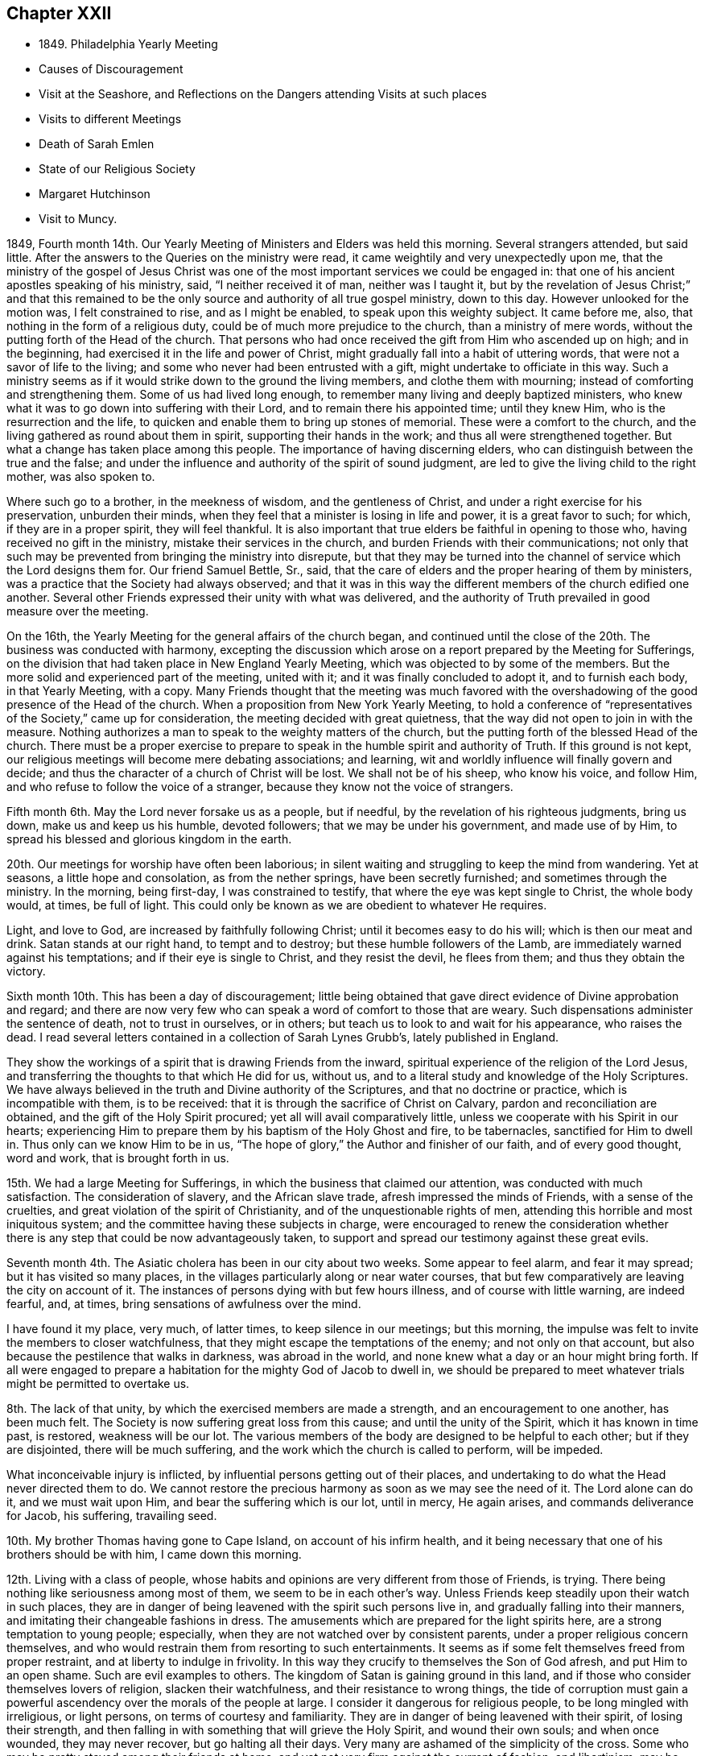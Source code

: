 == Chapter XXII

[.chapter-synopsis]
* 1849+++.+++ Philadelphia Yearly Meeting
* Causes of Discouragement
* Visit at the Seashore, and Reflections on the Dangers attending Visits at such places
* Visits to different Meetings
* Death of Sarah Emlen
* State of our Religious Society
* Margaret Hutchinson
* Visit to Muncy.

1849, Fourth month 14th. Our Yearly Meeting of Ministers and Elders was held this morning.
Several strangers attended, but said little.
After the answers to the Queries on the ministry were read,
it came weightily and very unexpectedly upon me,
that the ministry of the gospel of Jesus Christ was one
of the most important services we could be engaged in:
that one of his ancient apostles speaking of his ministry, said,
"`I neither received it of man, neither was I taught it,
but by the revelation of Jesus Christ;`" and that this remained to be
the only source and authority of all true gospel ministry,
down to this day.
However unlooked for the motion was, I felt constrained to rise,
and as I might be enabled, to speak upon this weighty subject.
It came before me, also, that nothing in the form of a religious duty,
could be of much more prejudice to the church, than a ministry of mere words,
without the putting forth of the Head of the church.
That persons who had once received the gift from Him who ascended up on high;
and in the beginning, had exercised it in the life and power of Christ,
might gradually fall into a habit of uttering words,
that were not a savor of life to the living;
and some who never had been entrusted with a gift,
might undertake to officiate in this way.
Such a ministry seems as if it would strike down to the ground the living members,
and clothe them with mourning; instead of comforting and strengthening them.
Some of us had lived long enough, to remember many living and deeply baptized ministers,
who knew what it was to go down into suffering with their Lord,
and to remain there his appointed time; until they knew Him,
who is the resurrection and the life,
to quicken and enable them to bring up stones of memorial.
These were a comfort to the church,
and the living gathered as round about them in spirit,
supporting their hands in the work; and thus all were strengthened together.
But what a change has taken place among this people.
The importance of having discerning elders,
who can distinguish between the true and the false;
and under the influence and authority of the spirit of sound judgment,
are led to give the living child to the right mother, was also spoken to.

Where such go to a brother, in the meekness of wisdom, and the gentleness of Christ,
and under a right exercise for his preservation, unburden their minds,
when they feel that a minister is losing in life and power, it is a great favor to such;
for which, if they are in a proper spirit, they will feel thankful.
It is also important that true elders be faithful in opening to those who,
having received no gift in the ministry, mistake their services in the church,
and burden Friends with their communications;
not only that such may be prevented from bringing the ministry into disrepute,
but that they may be turned into the channel of service which the Lord designs them for.
Our friend Samuel Bettle, Sr., said,
that the care of elders and the proper hearing of them by ministers,
was a practice that the Society had always observed;
and that it was in this way the different members of the church edified one another.
Several other Friends expressed their unity with what was delivered,
and the authority of Truth prevailed in good measure over the meeting.

On the 16th, the Yearly Meeting for the general affairs of the church began,
and continued until the close of the 20th. The business was conducted with harmony,
excepting the discussion which arose on a report prepared by the Meeting for Sufferings,
on the division that had taken place in New England Yearly Meeting,
which was objected to by some of the members.
But the more solid and experienced part of the meeting, united with it;
and it was finally concluded to adopt it, and to furnish each body,
in that Yearly Meeting, with a copy.
Many Friends thought that the meeting was much favored with the
overshadowing of the good presence of the Head of the church.
When a proposition from New York Yearly Meeting,
to hold a conference of "`representatives of the Society,`" came up for consideration,
the meeting decided with great quietness,
that the way did not open to join in with the measure.
Nothing authorizes a man to speak to the weighty matters of the church,
but the putting forth of the blessed Head of the church.
There must be a proper exercise to prepare to speak in
the humble spirit and authority of Truth.
If this ground is not kept,
our religious meetings will become mere debating associations; and learning,
wit and worldly influence will finally govern and decide;
and thus the character of a church of Christ will be lost.
We shall not be of his sheep, who know his voice, and follow Him,
and who refuse to follow the voice of a stranger,
because they know not the voice of strangers.

Fifth month 6th. May the Lord never forsake us as a people, but if needful,
by the revelation of his righteous judgments, bring us down,
make us and keep us his humble, devoted followers; that we may be under his government,
and made use of by Him, to spread his blessed and glorious kingdom in the earth.

20th. Our meetings for worship have often been laborious;
in silent waiting and struggling to keep the mind from wandering.
Yet at seasons, a little hope and consolation, as from the nether springs,
have been secretly furnished; and sometimes through the ministry.
In the morning, being first-day, I was constrained to testify,
that where the eye was kept single to Christ, the whole body would, at times,
be full of light.
This could only be known as we are obedient to whatever He requires.

Light, and love to God, are increased by faithfully following Christ;
until it becomes easy to do his will; which is then our meat and drink.
Satan stands at our right hand, to tempt and to destroy;
but these humble followers of the Lamb, are immediately warned against his temptations;
and if their eye is single to Christ, and they resist the devil, he flees from them;
and thus they obtain the victory.

Sixth month 10th. This has been a day of discouragement;
little being obtained that gave direct evidence of Divine approbation and regard;
and there are now very few who can speak a word of comfort to those that are weary.
Such dispensations administer the sentence of death, not to trust in ourselves,
or in others; but teach us to look to and wait for his appearance, who raises the dead.
I read several letters contained in a collection of Sarah Lynes Grubb`'s,
lately published in England.

They show the workings of a spirit that is drawing Friends from the inward,
spiritual experience of the religion of the Lord Jesus,
and transferring the thoughts to that which He did for us, without us,
and to a literal study and knowledge of the Holy Scriptures.
We have always believed in the truth and Divine authority of the Scriptures,
and that no doctrine or practice, which is incompatible with them, is to be received:
that it is through the sacrifice of Christ on Calvary,
pardon and reconciliation are obtained, and the gift of the Holy Spirit procured;
yet all will avail comparatively little,
unless we cooperate with his Spirit in our hearts;
experiencing Him to prepare them by his baptism of the Holy Ghost and fire,
to be tabernacles, sanctified for Him to dwell in.
Thus only can we know Him to be in us,
"`The hope of glory,`" the Author and finisher of our faith, and of every good thought,
word and work, that is brought forth in us.

15th. We had a large Meeting for Sufferings,
in which the business that claimed our attention, was conducted with much satisfaction.
The consideration of slavery, and the African slave trade,
afresh impressed the minds of Friends, with a sense of the cruelties,
and great violation of the spirit of Christianity,
and of the unquestionable rights of men,
attending this horrible and most iniquitous system;
and the committee having these subjects in charge,
were encouraged to renew the consideration whether there is
any step that could be now advantageously taken,
to support and spread our testimony against these great evils.

Seventh month 4th. The Asiatic cholera has been in our city about two weeks.
Some appear to feel alarm, and fear it may spread; but it has visited so many places,
in the villages particularly along or near water courses,
that but few comparatively are leaving the city on account of it.
The instances of persons dying with but few hours illness,
and of course with little warning, are indeed fearful, and, at times,
bring sensations of awfulness over the mind.

I have found it my place, very much, of latter times, to keep silence in our meetings;
but this morning, the impulse was felt to invite the members to closer watchfulness,
that they might escape the temptations of the enemy; and not only on that account,
but also because the pestilence that walks in darkness, was abroad in the world,
and none knew what a day or an hour might bring forth.
If all were engaged to prepare a habitation for the mighty God of Jacob to dwell in,
we should be prepared to meet whatever trials might be permitted to overtake us.

8th. The lack of that unity, by which the exercised members are made a strength,
and an encouragement to one another, has been much felt.
The Society is now suffering great loss from this cause;
and until the unity of the Spirit, which it has known in time past, is restored,
weakness will be our lot.
The various members of the body are designed to be helpful to each other;
but if they are disjointed, there will be much suffering,
and the work which the church is called to perform, will be impeded.

What inconceivable injury is inflicted,
by influential persons getting out of their places,
and undertaking to do what the Head never directed them to do.
We cannot restore the precious harmony as soon as we may see the need of it.
The Lord alone can do it, and we must wait upon Him,
and bear the suffering which is our lot, until in mercy, He again arises,
and commands deliverance for Jacob, his suffering, travailing seed.

10th. My brother Thomas having gone to Cape Island, on account of his infirm health,
and it being necessary that one of his brothers should be with him,
I came down this morning.

12th. Living with a class of people,
whose habits and opinions are very different from those of Friends, is trying.
There being nothing like seriousness among most of them,
we seem to be in each other`'s way.
Unless Friends keep steadily upon their watch in such places,
they are in danger of being leavened with the spirit such persons live in,
and gradually falling into their manners,
and imitating their changeable fashions in dress.
The amusements which are prepared for the light spirits here,
are a strong temptation to young people; especially,
when they are not watched over by consistent parents,
under a proper religious concern themselves,
and who would restrain them from resorting to such entertainments.
It seems as if some felt themselves freed from proper restraint,
and at liberty to indulge in frivolity.
In this way they crucify to themselves the Son of God afresh,
and put Him to an open shame.
Such are evil examples to others.
The kingdom of Satan is gaining ground in this land,
and if those who consider themselves lovers of religion, slacken their watchfulness,
and their resistance to wrong things,
the tide of corruption must gain a powerful ascendency
over the morals of the people at large.
I consider it dangerous for religious people, to be long mingled with irreligious,
or light persons, on terms of courtesy and familiarity.
They are in danger of being leavened with their spirit, of losing their strength,
and then falling in with something that will grieve the Holy Spirit,
and wound their own souls; and when once wounded, they may never recover,
but go halting all their days.
Very many are ashamed of the simplicity of the cross.
Some who may be pretty stayed among their friends at home,
and yet not very firm against the current of fashion, and libertinism,
may be thus drawn into it; and at such places,
lay aside the Quaker character and manners, almost altogether;
thereby bringing reproach upon the name and cause of Christ.

Those who are enemies to religion, and ready to disseminate their poisonous opinions,
are often found in these places of public resort; where they put on great politeness,
and blandness of manner,
to insinuate themselves more effectually into the esteem of strangers.
They often carry an exterior of great kindness,
and interest in the accommodation of others; by which,
unwary young people may be attracted to them, and led to think,
that where such apparently disinterested good-will exists,
the principles cannot be dangerous.
To send young people where they will mingle with such,
exposes them to receive a hurtful bias, which it may be extremely difficult to eradicate,
and which may be used by Satan to destroy their faith in the christian religion,
or hinder them from giving up to walk in the path of self-denial.
We cannot expect, while in this world,
to avoid all interaction with men who have little or no religious scruples;
but the less of it, the better.
Many parents who have permitted their children
to associate with the gay and the frivolous,
have finally found their sons and daughters had a total
disrelish for plain and unfashionable company.
The gay world, which lies in wickedness, has stolen away their hearts from their Savior;
they become dissatisfied with that which is serious, and restrictive,
and are soon prepared to leave the Society, of which they were birthright members,
to become votaries of the world.

17th. I have passed some of the time here in
reading the letters of that extraordinary woman,
the late Sarah Lynes Grubb.
She was an instrument peculiarly prepared by the Lord Almighty,
to uphold and to spread the doctrines and testimonies of the christian religion,
as promulgated by George Fox, R. Barclay, and other Friends,
in the rise of our religious Society.
The reliance of some, among Friends, upon human talents, without waiting upon the Lord,
to receive from Him ability and authority for every good word and work,
occasioned her much suffering and anxiety; especially,
in relation to its effect on the true welfare of the Society,
and the blessed cause given it to uphold.
In this exercise, she appears to have labored much alone for several years;
but when called upon to advocate the cause of her Divine Master,
she was plain and thorough in her testimony; especially,
against all the efforts used by some to change the faith of Friends;
often expressing the belief, that such would, in time, be scattered;
and that a righteous seed would be preserved, that shall again flourish.

18th. Another brother coming down to stay with Thomas, I returned home.

22nd. The cholera has been in our city several weeks,
twelve to thirty dying daily with the fearful disease.

26th. In the night season, I lay sometime awake, under mournful feelings;
death being abroad, summoning many to their everlasting home.
But as I looked towards the Lord Almighty, in his holy temple,
endeavoring to rely upon Him, the language was sweetly revived:
They that trust in the Lord, shall not be confounded, but they shall be as Mount Zion,
that cannot be removed;
and ability was mercifully granted to put my trust in my blessed Heavenly Father,
and safely to repose upon his goodness, and unfailing compassionate regard towards me,
a poor unworthy creature.

31st. I received information of the decease of Sarah Emlen.
This dear Friend was an acceptable minister,
and had been much dedicated to the Lord`'s service.
She, and her ministerial labors, will doubtless be much missed in the church.
The removal of faithful laborers at this day of close conflict and proving,
adds to the mournful feelings with which many are now clothed;
but it is no time to cast away our confidence in Boundless Mercy and compassion.
The Lord`'s arm is not shortened, nor his ear grown heavy;
but I believe we may safely conclude, that after purging and humbling his people,
He will arise in his might, dissipate the clouds,
and again give precious gifts to sons and daughters.

Eighth month 6th. Mary Carpenter, a member of Philadelphia Monthly Meeting,
having deceased, I felt my mind drawn in sympathy to go to the house,
and sit with the connections and friends.
The expression,
"`Precious in the sight of the Lord is the death of his saints,`" came before me;
and under the constraining influence of Heavenly Love, I was led to testify,
that it was a blessed gathering of the sanctified in Christ Jesus,
to their everlasting mansion among the saints in light; and to declare my belief,
that if those who are left in this state of probation,
follow them as they followed Christ, walking by the same rule and minding the same thing,
they will be also prepared by the Holy Spirit, to receive precious gifts;
and the doctrines and testimonies of the gospel given Friends to support,
will not be permitted to fall to the ground in this city.
It was a tendering, comforting opportunity, that ended in peace.

Our Quarterly Meeting, which met this day, was held in solemn silence;
which led me to think,
that while we can hold our religious meetings under such solemnity,
we are not deserted by the Gracious Head of the Church.
May we be preserved in reverent, humble waiting before Him,
and with loins girded and lights burning, do his blessed will on all occasions.
A concern for the welfare of members of the meeting on the other side of the mountains,
spread over us, and a few Friends were separated to make them a visit,
in the love of the gospel, for their strength and encouragement.

15th. Went with my dear wife to Salem Select Quarterly Meeting, held at Woodbury;
which is in a very reduced state.
Several of the members were absent today, occasioned by the death of Mary Shepard,
of Greenwich, who had been but a few years acknowledged as a minister,
and was well esteemed by those who were acquainted with her, in the exercise of her gift.
Our condition as a religious body calls for deep indwelling with the Master,
and serious enquiry what He would have every one to do;
that each may know the work of salvation to be going on with the day,
and receive ability to build up the waste places.

16th. In the forepart of the Quarterly Meeting, our beloved friend Sarah Hillman,
was engaged in acceptable testimony to the unfailing
goodness of our Heavenly Father towards his children,
even when their faith may seem ready to fail.
He changes not.
It was reviving and strengthening to the tribulated followers of Christ.
Although I felt low, yet after a time of waiting,
I was constrained to arise with the query, "`When the Son of man comes,
shall he find faith on the earth?`"
When He comes into the hearts of many who profess his holy religion,
will He find that living faith, which is the saints`' victory over the world,
the flesh and the devil?
A mere belief in the doctrines of the New Testament,
without obedience to the inwardly revealed will of God, will avail but little.
There is a faith that overcomes the world,
and there is a faith that is overcome by the world.
Many who have a plain outside, are seeking to become rich,
and straining all their powers to accumulate wealth, that they may be great in the world,
and receive honor from men;
but these are stumbling blocks in the way of serious enquirers after the Truth;
and they are burdens to the living members of the Church of Christ.

Even worldly people can often discover where the substance and life are lacking;
and such bring our religious profession into disrepute.
They were solemnly called upon to renounce the world,
and make ready for the period when the cry will be sounded in their ear,
"`Behold the Bridegroom comes, go you out to meet him.`"
The gospel was preached to the poor,
and the dear young people called upon to yield to the visitations of Divine love,
and give up their hearts wholly to the government of their Savior.

Ninth month 30th. This has been a day of serious
thoughtfulness upon the state of our Society;
so great change has taken place in the number of aged, experienced members,
through removal by death.
The unsettlement produced by the promulgation of unsound principles,
has prevented growth in the Truth in many,
and it seems as if the labor which has been bestowed,
has done little more than contribute to keep some young
plants from entirely dwindling and falling away.
Comparatively few show themselves on the Lord`'s side,
by taking an active part in the affairs of the church, under his constraining power;
and this makes heavy work for those who are bound to the law of their God,
and his testimony to the life and spirituality of the gospel dispensation.
The unity and true fellowship which pertain to membership in the body
of Christ do not subsist among Friends as they once did.
It seems as if nothing but dying daily,
and waiting in resignation of soul before the Lord, for him to arise,
and work by his mighty power, can do away the divided feelings.
We cannot remove them ourselves; and some must be given up to reproach,
who may be employed as between the living and the dead, for staying the plague.
If the love of Christ did really abound in us;
that love in which He laid down his precious life for the salvation of souls,
we should be willing to enter into suffering and sympathy one with another;
and there would be no disposition to listen to, nor to spread reports,
unfavorable to those who are standing for the faith of the gospel.

That true heavenly love would lead us to pray for each other;
to keep close in spirit to the servants of the same Lord; holding up their hands,
and encouraging them in the work whereunto He has appointed them.
Hereby Satan would be disappointed in his efforts to destroy the flock;
and Friends being banded together in a united
and living travail for the prosperity of Zion,
every member keeping his and her place in the body,
the Lord would not only bless the provision of Zion, and satisfy her poor with bread,
but his work would prosper in our hands,
and sons and daughters would be brought from the east and the
west to sit down in the kingdom of the dear Son of God;
and thereby the enlargement of our borders would take place;
by which the burden-bearers and standard-bearers would be increased.

The removal of our aged and beloved friend, Margaret Hutchinson,
who has long stood as a lively, acceptable minister in our meeting,
has left a blank at the head of it, which is sensibly felt.
Her communications were mostly short, uttered with fear and trembling;
but raising the life among us.
Her appearances in supplication were much of the same character; solemn and impressive;
proceeding from the constraining power of Christ,
and under reverence and awfulness in approaching the Divine Majesty of heaven and earth.
How fathers and mothers in the unchangeable Truth have
been taken from us in the last forty years!
How soon the same merciful and long-suffering Head may see fit to supply their places,
we cannot foresee.
None can do it but Himself, by his wonder-working power.
But it is our duty to wait upon Him in faith, and when qualified therefor,
put up our prayers that He will restore judges as at the first,
and counsellors as at the beginning.

Tenth month 1st. This afternoon I attended the burial of Wm. Cooper,
from his late residence, near Camden, N. J. After some time of silence,
I felt engaged to preach the doctrine of life
and salvation through our Lord Jesus Christ;
both as he is a Mediator, glorified at the right hand of the Father,
with the glory which he had with him before the world was,
and as he is appearing by his Spirit in the hearts of all mankind;
to give every one a sense of his fallen state,
while living according to the lusts and appetites of the carnal mind;
and inciting them to repentance and the forsaking of sin.
To those who receive Him, he will give power to become the sons of God;
their sins being forgiven and washed away,
for the sake of that most satisfactory sacrifice, which he offered of Himself,
without the gates Jerusalem.
As they follow him faithfully, bearing the daily cross, and despising the shame,
they will be made partakers of the Divine nature; putting on the Lord Jesus Christ,
and no longer making provision for the lusts of the flesh;
and having confessed Him before men, they will be accepted in Him the Beloved,
and acknowledged by Him in the presence of his Father and the holy angels.

12th. Our Quarterly Meeting having appointed a committee to visit Muncy Monthly Meeting,
and its branches, four of them left Philadelphia in the cars for Pottsville,
near the head of the Schuylkill River, about ninety-one miles from the city,
which we reached about one o`'clock; dined there, and took stage for Danville,
on the north branch of the Susquehanna, about thirty-six miles from this place.
The road crosses several mountainous ridges, very much through a coal and woody country,
from the mines in which, thousand of tons of the former,
are sent annually to Philadelphia.
We got into Danville about twelve o`'clock at night, and being fatigued,
we soon retired to bed.

13th. Rose refreshed, and after breakfasting and walking in the town, we set out,
with carriage and horses, procured here for our accommodation, and rode to Greenwood,
where we put up at our friend D. M.`'s. The weather was fine, and the road good,
and we were kindly received and entertained.

14th. First-day.
Some notice having been spread, a pretty large company,
composed of the few Friends belonging to the meeting, and their neighbors, assembled;
and although it did not feel to me to be a very quickening time,
yet through Divine kindness,
ability was received to preach Christ crucified without the gates of Jerusalem,
as the way to the Father; the only name under heaven, given among men,
whereby we must be saved, now glorified with the Father, and appearing by his light,
grace or good spirit, in the heart, to destroy the works of Satan in man,
and to bring in everlasting righteousness in place thereof.
The meeting was solid, and I hope good impressions were made.

In the afternoon we had a pleasant ride over the Muncy hills, the road being very good;
and near dusk got to the residence of J. Haines,
where we met with a hospitable reception.
I had occasional conversation with Jesse Haines, his father, a minister,
now in his ninety-fourth year; whose faculties appear to be strong,
and his religious sensibility quick and clear.

16th. In the morning, while sitting by Jesse Haines,
he remarked that he expected we had been sent here by a
higher power than the Quarterly Meeting,
and my desire is, he said, that the people may receive the engrafted word.
I replied, our desire was that the quickening power might be renewedly felt,
and something known of being raised into newness of life.
We set out pretty early for Elklands;
some part of the mountain road was rough and fatiguing,
but we reached the settlement before it was quite dusk,
and were made welcome at J. McCarty`'s, by several of his children, who reside with him.

17th. Rode five miles to their Preparative Meeting.
The weather was wet; and the stirrings of Divine life were low.
Feeling the spirit of supplication, petitions were vocally put up to the Lord our God,
that in mercy and compassion, He would regard the conditions of all present.
There appeared to be some concerned Friends among them, and we had hope,
they would be more fully awakened to a sense of the necessity of
being withdrawn from the improper pursuit of the things of time,
and cherish a more fervent concern for the prosperity of truth,
than it is to be feared most are now sensible of.

18th. Before leaving the next morning,
we had a religious opportunity with the Friends where we stayed.
In the evening, being at the house of Jesse McCarty, we had a meeting with some Friends,
in which the advantage and duty of waiting upon the Lord, were in some measure set forth;
and those present were warned against being
swallowed up with the pursuit of lawful things;
and encouraged to devote themselves to the Lord`'s service,
out of meetings as well as in them.
Were this their labor and experience,
there are some among them who would become lights in that place,
and helpers in the church of Christ.
The importance of rightly maintaining the discipline,
under the guidance of the Holy Spirit, was also laid before them.

19th. We rode back to Muncy,
and were thankful to be again landed among our friends there, in safety.
Visited several families of Friends, in two of which, we had religious opportunities,
laboring to arouse them from their lukewarmness,
and pressing upon them the necessity of knowing the work of salvation to be accomplished,
while the day of mercy lasts.

21st. Attended the first-day meeting.
I felt drawn to hold forth a word of encouragement,
to those who were honestly endeavoring to stand for the Truth.
Also to show to others, that if any man be in Christ, he is a new creature;
old things are passed away, and all things become new, and all things of God.
That however valuable a belief of the truths of the gospel undoubtedly is,
it will not be sufficient, where it is only literal or educational.
We must know the new creation; the heart sanctified,
so as to be prepared as a temple for the Lord to dwell in.
He will not dwell in a defiled heart.
I felt his humbling power, softening my heart towards the people,
especially the younger part of the company; and under its heavenly influence,
the spring of the gospel was opened, and the Lord gave the word for the different states;
some of which, I believed, were tenderly reached;
and we had cause to return thanks to Him for his renewed aid, and Divine presence.
In the afternoon, we rode to Greenwood, the weather being wet;
it became dark before we reached the house of our friends D. M. and wife,
by whom we were kindly received.

22nd. In the Preparative Meeting, adjourned to this day at our request,
a qualification was again furnished to preach the gospel;
holding forth the doctrine of Christ, to place the kingdom of heaven,
and the righteousness thereof, above all other pursuits in this world.
After dining, we called upon several families,
in most of which we were engaged to labor for their encouragement,
and faithfulness to their religious duties.
True zeal is greatly lacking, and the number of Friends is now small.

23rd. Returned to Muncy this morning.
Their Select Preparative Meeting being held this afternoon, we attended it.

24th. We were at Muncy Monthly Meeting this morning.

We sat a long time in silence.
Though clothed with fear of speaking without it was required,
I also felt afraid to omit what was my duty to do.
In this state, the language of our blessed Redeemer, "`Whosoever will be great among you,
let him be your minister; and whosoever will be chief among you,
let him be your servant,`" was brought before me; accompanied with the belief,
that some had need of being humbled and reduced,
to prepare them for his government and kingdom,
and to be made use of by Him in his household.
And Jesus called a little child unto him, and set him in the midst of them, and said,
"`Verily I say unto you, except you be converted, and become as little children,
you shall not enter into the kingdom of heaven.`"
The indispensable need of self-reduction,
and laying aside all reliance on our own wisdom and strength,
that we may be fitted for membership in the church of Christ, was held forth among them.
"`If any man among you seems to be wise in this world,
let him become a fool that he may be wise.`"
We cannot enter the sheepfold but by Christ, the door; nor into the narrow way,
but through the strait gate; and those who thus enter, will be prepared,
as they keep obedient to Him, to receive gifts,
and to know their services appointed to them, by the Great Head of the church.
I believe He was with us and carried home to some,
the important truths declared among them.

In the Monthly Meeting, the minute of the Quarterly Meeting, appointing the committee,
was recorded; and it was a satisfaction to the committee,
to feel that their efforts among them, were well received;
and we hoped the bond of christian love and fellowship, was a little strengthened.

After dining, we set out for Danville, which we reached about eight o`'clock; the road,
though part of it mountainous, was generally good,
and the evening was clear and moonlight.
Lodged there, and early the following morning, took stage for Pottsville;
arrived there before two, and before seven o`'clock in the evening,
were landed at our beloved homes, a distance of one hundred and fifty miles from Muncy.

Poverty of spirit, and the absence of all ability to do anything in the Lord`'s work,
has been my clothing for days, since our return;
all in mercy and great condescensions from Him who alone can strip,
and humble man into the dust; that no flesh may attempt to glory in his presence.

30th. I accompanied my beloved wife to Frankford Monthly Meeting,
before which she laid a concern to visit their families,
and received the cordial unity of the meeting with her prospect.

In the first meeting we were both strengthened to declare the gospel.
That there is no new doctrine to preach;
no new way found out to the everlasting kingdom of rest and peace;
but that Christ is the way, the truth, and the life, and it is through obedience to Him,
under the daily cross, that He brings any to the Father.
The dear young people were affectionately warned against disobedience,
and pleaded with to yield to the visitations of Divine love.
Friends were kind and loving, and we returned home in peace.

Eleventh month 3rd. Was our Select Quarterly Meeting,
from which several members were absent.

5th. We had a very large Quarterly Meeting for worship.
It was quiet and held under a degree of solemnity.
This was the case with the Meeting for Discipline also.
When the Queries were gone through,
I felt constrained to encourage Friends to keep to all our religious meetings;
also to warn some against supporting any cause that is adverse to the cause of Christ,
and which He raised Friends up to support;
or to attempt to support his cause in an unchristian spirit; either of which,
will create disunity.
The time is coming when all will he judged,
and no party combination can come between such, and Him who searches the heart,
and shows unto man what his thoughts are;
and will reward every man according to his deeds.

11th. Some temporal concerns have pressed upon me pretty heavily for several days;
in which the heavens also seemed wrapped in darkness, and faith,
to enable me to look to and trust in the Preserver of men, reduced low.
In the forepart of our meeting, this morning,
it was difficult to withdraw the mind from those distracting, worldly things,
which brought me under distress.
Our friend Robert Scotton was opened, in a lively manner,
upon the states of outside professors,
who were striving to satisfy themselves with their own doings,
while the precious seed of the kingdom was oppressed,
and choked by the love and pursuit of worldly gratifications;
and in the midst of which they were ignorant of the
resurrection of the life and power of godliness into dominion.
He also ministered to those who were suffering with this oppressed seed,
and encouraged them to faithful endurance,
though the Lord might try them long with hiding his face from them;
but as they kept patient under his dispensation, He would cause the clouds to disperse,
and again appear for their comfort.
The Lord`'s humbling hand was laid upon me, constraining me to bow before Him,
and publicly petition that in his unutterable and unmerited mercy,
He would continue to be round about his children, older and younger,
and defend them from the jaws of the devourer.
You know all the trials of those, who are travailing for the arising of the seed of life;
be with them, we humbly pray you, and string their bow in the day of battle;
and with your ministers; Oh! be unto them, mouth and wisdom, tongue and utterance.

Watch over, we beseech you, the dear children,
when out from under the eye of their parents and friends,
and keep them from doing anything that will grieve your Holy Spirit,
or bring dishonor upon themselves and your precious cause.
In this manner my spirit was poured out, in brokenness and contrition,
before the Lord and his people; which brought solemnity over the meeting; and praise,
might, majesty and dominion, were ascribed unto the Lord God, and to his dear Son,
our Lord Jesus Christ, who only are worthy.
Many were tenderly bowed under the merciful extension of Divine regard to us,
poor unworthy creatures.
The load upon me was lightened, and I went on my way rejoicing.
